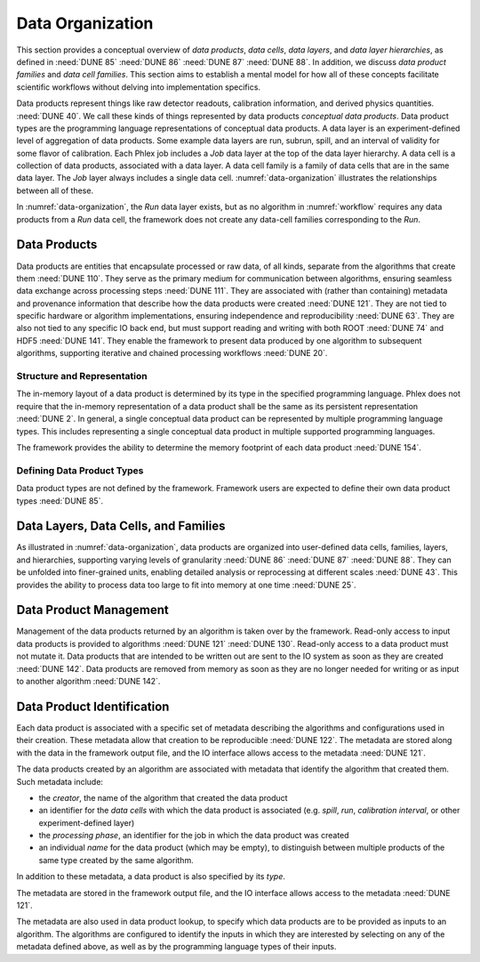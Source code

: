 Data Organization
=================

This section provides a conceptual overview of *data products*, *data cells*, *data layers*, and *data layer hierarchies*, as defined in :need:`DUNE 85` :need:`DUNE 86` :need:`DUNE 87` :need:`DUNE 88`.
In addition, we discuss *data product families* and *data cell families*.
This section aims to establish a mental model for how all of these concepts facilitate scientific workflows without delving into implementation specifics.

Data products represent things like raw detector readouts, calibration information, and derived physics quantities. :need:`DUNE 40`.
We call these kinds of things represented by data products *conceptual data products*.
Data product types are the programming language representations of conceptual data products.
A data layer is an experiment-defined level of aggregation of data products.
Some example data layers are run, subrun, spill, and an interval of validity for some flavor of calibration.
Each Phlex job includes a `Job` data layer at the top of the data layer hierarchy.
A data cell is a collection of data products, associated with a data layer.
A data cell family is a family of data cells that are in the same data layer.
The `Job` layer always includes a single data cell.
:numref:`data-organization` illustrates the relationships between all of these.

.. graphviz:: data-organization.gv
   :caption: The data organization corresponding to part of :numref:`workflow`.
             The framework-provided `Job` data layer and three different user-defined (not special to the Phlex framework) data layers are shown: `Run`, `Spill`, and `APA`.
             Rectangles with labels :math:`\textsf{Run}_i`, :math:`\textsf{Spill}_{i,j}`, and :math:`\textsf{APA}_{i,j,k}` represent data cells.
             The pale green rectangles show two data cell families; these are identified as families because they are the result of executing the :mathfunc:`unfold(into_apas)` node shown in :numref:`workflow`.
             A solid line from one data cell to another data cell represents a logical association between the two data cells.
             The bottom rectangle shows that :math:`\textsf{Waveforms}_{1,1,1}` is in the data cell :math:`\textsf{APA}_{1,1,1}`, etc.
             Each pale purple rectangle indicates the data product family created by unfolding each :product:`SimDepos` object as shown in :numref:`workflow`.
   :name: data-organization

In :numref:`data-organization`, the `Run` data layer exists, but as no algorithm in :numref:`workflow` requires any data products from a `Run` data cell, the framework does not create any data-cell families corresponding to the `Run`.

Data Products
-------------

Data products are entities that encapsulate processed or raw data, of all kinds, separate from the algorithms that create them :need:`DUNE 110`.
They serve as the primary medium for communication between algorithms, ensuring seamless data exchange across processing steps :need:`DUNE 111`.
They are associated with (rather than containing) metadata and provenance information that describe how the data products were created :need:`DUNE 121`.
They are not tied to specific hardware or algorithm implementations, ensuring independence and reproducibility :need:`DUNE 63`.
They are also not tied to any specific IO back end, but must support reading and writing with both ROOT :need:`DUNE 74` and HDF5 :need:`DUNE 141`.
They enable the framework to present data produced by one algorithm to subsequent algorithms, supporting iterative and chained processing workflows :need:`DUNE 20`.

Structure and Representation
^^^^^^^^^^^^^^^^^^^^^^^^^^^^

The in-memory layout of a data product is determined by its type in the specified programming language.
Phlex does not require that the in-memory representation of a data product shall be the same as its persistent representation :need:`DUNE 2`.
In general, a single conceptual data product can be represented by multiple programming language types.
This includes representing a single conceptual data product in multiple supported programming languages.

The framework provides the ability to determine the memory footprint of each data product :need:`DUNE 154`.

Defining Data Product Types
^^^^^^^^^^^^^^^^^^^^^^^^^^^

Data product types are not defined by the framework.
Framework users are expected to define their own data product types :need:`DUNE 85`.


Data Layers, Data Cells, and Families
-------------------------------------

As illustrated in :numref:`data-organization`, data products are organized into user-defined data cells, families, layers, and hierarchies, supporting varying levels of granularity :need:`DUNE 86` :need:`DUNE 87` :need:`DUNE 88`.
They can be unfolded into finer-grained units, enabling detailed analysis or reprocessing at different scales :need:`DUNE 43`.
This provides the ability to process data too large to fit into memory at one time :need:`DUNE 25`.

Data Product Management
-----------------------

Management of the data products returned by an algorithm is taken over by the framework.
Read-only access to input data products is provided to algorithms :need:`DUNE 121` :need:`DUNE 130`.
Read-only access to a data product must not mutate it.
Data products that are intended to be written out are sent to the IO system as soon as they are created :need:`DUNE 142`.
Data products are removed from memory as soon as they are no longer needed for writing or as input to another algorithm :need:`DUNE 142`.

Data Product Identification
---------------------------

Each data product is associated with a specific set of metadata describing the algorithms and configurations used in their creation.
These metadata allow that creation to be reproducible :need:`DUNE 122`.
The metadata are stored along with the data in the framework output file, and the IO interface allows access to the metadata :need:`DUNE 121`.

The data products created by an algorithm are associated with metadata that identify the algorithm that created them.
Such metadata include:

- the *creator*, the name of the algorithm that created the data product
- an identifier for the *data cells* with which the data product is associated (e.g. *spill*, *run*, *calibration interval*, or other experiment-defined layer)
- the *processing phase*, an identifier for the job in which the data product was created
- an individual *name* for the data product (which may be empty), to distinguish between multiple products of the same type created by the same algorithm.

In addition to these metadata, a data product is also specified by its *type*.

The metadata are stored in the framework output file, and the IO interface allows access to the metadata :need:`DUNE 121`.

The metadata are also used in data product lookup, to specify which data products are to be provided as inputs to an algorithm.
The algorithms are configured to identify the inputs in which they are interested by selecting on  any of the metadata defined above, as well as by the programming language types of their inputs.
